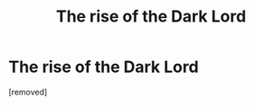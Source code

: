 #+TITLE: The rise of the Dark Lord

* The rise of the Dark Lord
:PROPERTIES:
:Score: 1
:DateUnix: 1534252018.0
:DateShort: 2018-Aug-14
:FlairText: Discussion
:END:
[removed]

